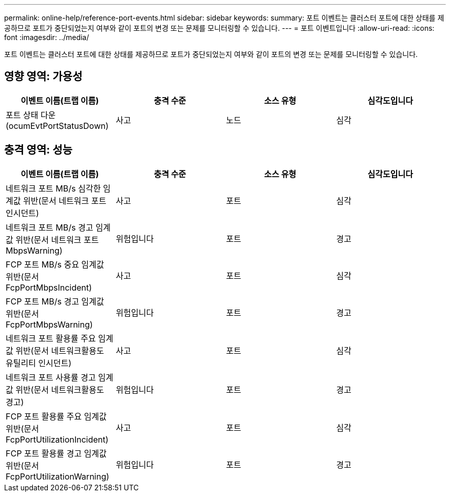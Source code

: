 ---
permalink: online-help/reference-port-events.html 
sidebar: sidebar 
keywords:  
summary: 포트 이벤트는 클러스터 포트에 대한 상태를 제공하므로 포트가 중단되었는지 여부와 같이 포트의 변경 또는 문제를 모니터링할 수 있습니다. 
---
= 포트 이벤트입니다
:allow-uri-read: 
:icons: font
:imagesdir: ../media/


[role="lead"]
포트 이벤트는 클러스터 포트에 대한 상태를 제공하므로 포트가 중단되었는지 여부와 같이 포트의 변경 또는 문제를 모니터링할 수 있습니다.



== 영향 영역: 가용성

[cols="1a,1a,1a,1a"]
|===
| 이벤트 이름(트랩 이름) | 충격 수준 | 소스 유형 | 심각도입니다 


 a| 
포트 상태 다운(ocumEvtPortStatusDown)
 a| 
사고
 a| 
노드
 a| 
심각

|===


== 충격 영역: 성능

[cols="1a,1a,1a,1a"]
|===
| 이벤트 이름(트랩 이름) | 충격 수준 | 소스 유형 | 심각도입니다 


 a| 
네트워크 포트 MB/s 심각한 임계값 위반(문서 네트워크 포트인시던트)
 a| 
사고
 a| 
포트
 a| 
심각



 a| 
네트워크 포트 MB/s 경고 임계값 위반(문서 네트워크 포트 MbpsWarning)
 a| 
위험입니다
 a| 
포트
 a| 
경고



 a| 
FCP 포트 MB/s 중요 임계값 위반(문서 FcpPortMbpsIncident)
 a| 
사고
 a| 
포트
 a| 
심각



 a| 
FCP 포트 MB/s 경고 임계값 위반(문서 FcpPortMbpsWarning)
 a| 
위험입니다
 a| 
포트
 a| 
경고



 a| 
네트워크 포트 활용률 주요 임계값 위반(문서 네트워크활용도 유틸리티 인시던트)
 a| 
사고
 a| 
포트
 a| 
심각



 a| 
네트워크 포트 사용률 경고 임계값 위반(문서 네트워크활용도 경고)
 a| 
위험입니다
 a| 
포트
 a| 
경고



 a| 
FCP 포트 활용률 주요 임계값 위반(문서 FcpPortUtilizationIncident)
 a| 
사고
 a| 
포트
 a| 
심각



 a| 
FCP 포트 활용률 경고 임계값 위반(문서 FcpPortUtilizationWarning)
 a| 
위험입니다
 a| 
포트
 a| 
경고

|===